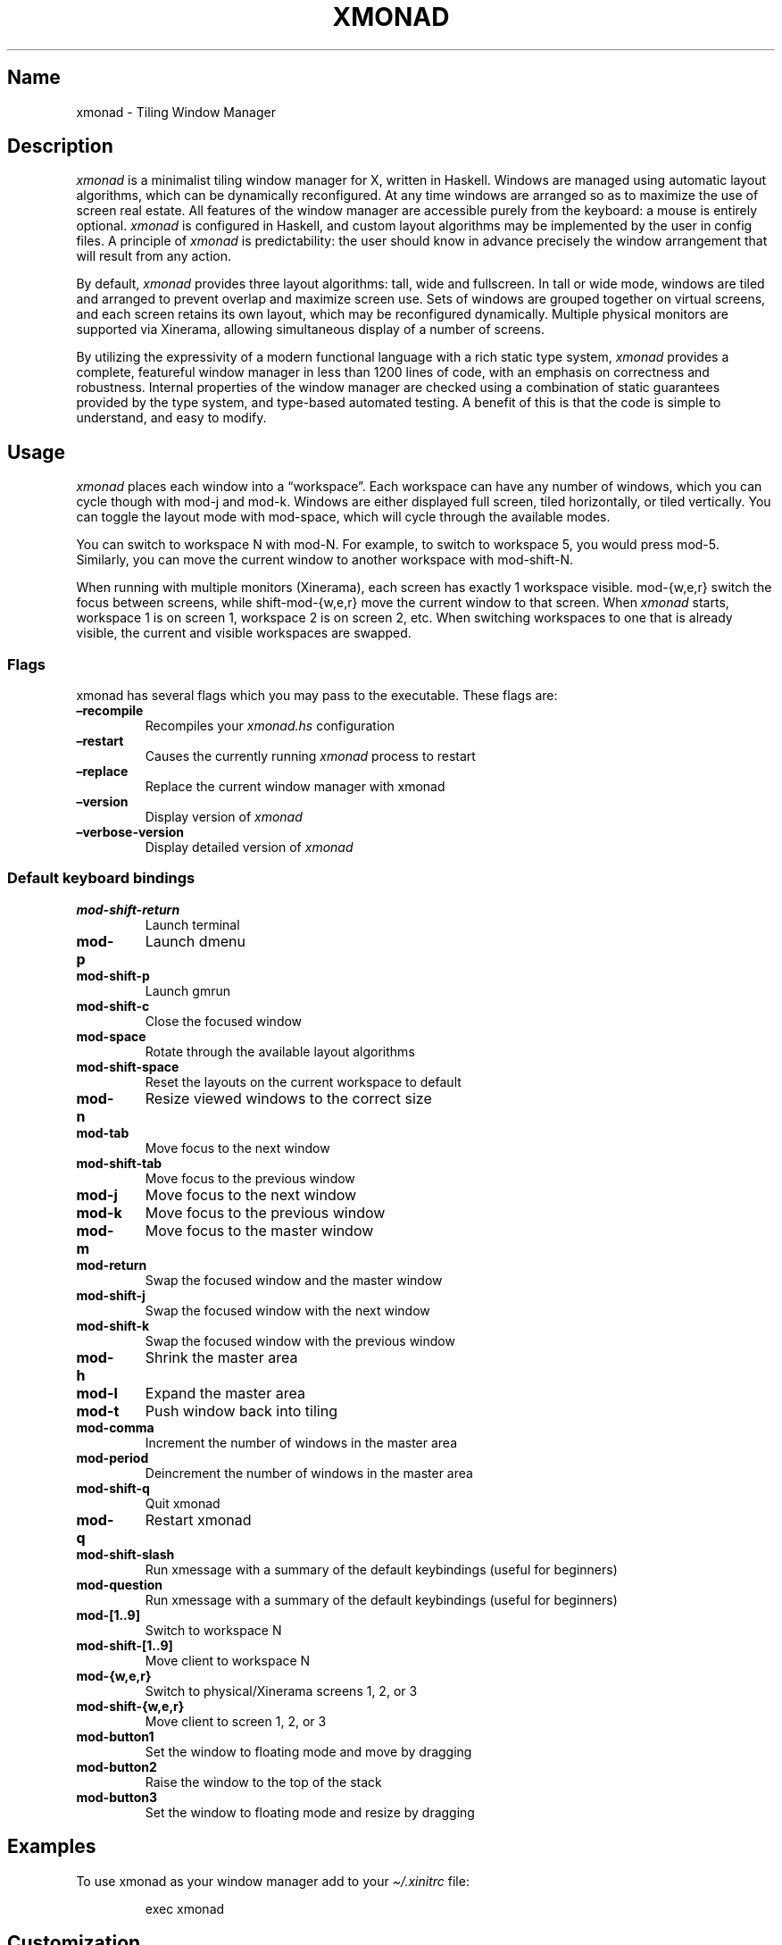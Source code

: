 .\" Automatically generated by Pandoc 2.5
.\"
.TH "XMONAD" "1" "30 September 2018" "Tiling Window Manager" ""
.hy
.SH Name
.PP
xmonad \- Tiling Window Manager
.SH Description
.PP
\f[I]xmonad\f[R] is a minimalist tiling window manager for X, written in
Haskell.
Windows are managed using automatic layout algorithms, which can be
dynamically reconfigured.
At any time windows are arranged so as to maximize the use of screen
real estate.
All features of the window manager are accessible purely from the
keyboard: a mouse is entirely optional.
\f[I]xmonad\f[R] is configured in Haskell, and custom layout algorithms
may be implemented by the user in config files.
A principle of \f[I]xmonad\f[R] is predictability: the user should know
in advance precisely the window arrangement that will result from any
action.
.PP
By default, \f[I]xmonad\f[R] provides three layout algorithms: tall,
wide and fullscreen.
In tall or wide mode, windows are tiled and arranged to prevent overlap
and maximize screen use.
Sets of windows are grouped together on virtual screens, and each screen
retains its own layout, which may be reconfigured dynamically.
Multiple physical monitors are supported via Xinerama, allowing
simultaneous display of a number of screens.
.PP
By utilizing the expressivity of a modern functional language with a
rich static type system, \f[I]xmonad\f[R] provides a complete,
featureful window manager in less than 1200 lines of code, with an
emphasis on correctness and robustness.
Internal properties of the window manager are checked using a
combination of static guarantees provided by the type system, and
type\-based automated testing.
A benefit of this is that the code is simple to understand, and easy to
modify.
.SH Usage
.PP
\f[I]xmonad\f[R] places each window into a \[lq]workspace\[rq].
Each workspace can have any number of windows, which you can cycle
though with mod\-j and mod\-k.
Windows are either displayed full screen, tiled horizontally, or tiled
vertically.
You can toggle the layout mode with mod\-space, which will cycle through
the available modes.
.PP
You can switch to workspace N with mod\-N.
For example, to switch to workspace 5, you would press mod\-5.
Similarly, you can move the current window to another workspace with
mod\-shift\-N.
.PP
When running with multiple monitors (Xinerama), each screen has exactly
1 workspace visible.
mod\-{w,e,r} switch the focus between screens, while shift\-mod\-{w,e,r}
move the current window to that screen.
When \f[I]xmonad\f[R] starts, workspace 1 is on screen 1, workspace 2 is
on screen 2, etc.
When switching workspaces to one that is already visible, the current
and visible workspaces are swapped.
.SS Flags
.PP
xmonad has several flags which you may pass to the executable.
These flags are:
.TP
.B \[en]recompile
Recompiles your \f[I]xmonad.hs\f[R] configuration
.TP
.B \[en]restart
Causes the currently running \f[I]xmonad\f[R] process to restart
.TP
.B \[en]replace
Replace the current window manager with xmonad
.TP
.B \[en]version
Display version of \f[I]xmonad\f[R]
.TP
.B \[en]verbose\-version
Display detailed version of \f[I]xmonad\f[R]
.SS Default keyboard bindings
.TP
.B mod\-shift\-return
Launch terminal
.TP
.B mod\-p
Launch dmenu
.TP
.B mod\-shift\-p
Launch gmrun
.TP
.B mod\-shift\-c
Close the focused window
.TP
.B mod\-space
Rotate through the available layout algorithms
.TP
.B mod\-shift\-space
Reset the layouts on the current workspace to default
.TP
.B mod\-n
Resize viewed windows to the correct size
.TP
.B mod\-tab
Move focus to the next window
.TP
.B mod\-shift\-tab
Move focus to the previous window
.TP
.B mod\-j
Move focus to the next window
.TP
.B mod\-k
Move focus to the previous window
.TP
.B mod\-m
Move focus to the master window
.TP
.B mod\-return
Swap the focused window and the master window
.TP
.B mod\-shift\-j
Swap the focused window with the next window
.TP
.B mod\-shift\-k
Swap the focused window with the previous window
.TP
.B mod\-h
Shrink the master area
.TP
.B mod\-l
Expand the master area
.TP
.B mod\-t
Push window back into tiling
.TP
.B mod\-comma
Increment the number of windows in the master area
.TP
.B mod\-period
Deincrement the number of windows in the master area
.TP
.B mod\-shift\-q
Quit xmonad
.TP
.B mod\-q
Restart xmonad
.TP
.B mod\-shift\-slash
Run xmessage with a summary of the default keybindings (useful for
beginners)
.TP
.B mod\-question
Run xmessage with a summary of the default keybindings (useful for
beginners)
.TP
.B mod\-[1..9]
Switch to workspace N
.TP
.B mod\-shift\-[1..9]
Move client to workspace N
.TP
.B mod\-{w,e,r}
Switch to physical/Xinerama screens 1, 2, or 3
.TP
.B mod\-shift\-{w,e,r}
Move client to screen 1, 2, or 3
.TP
.B mod\-button1
Set the window to floating mode and move by dragging
.TP
.B mod\-button2
Raise the window to the top of the stack
.TP
.B mod\-button3
Set the window to floating mode and resize by dragging
.SH Examples
.PP
To use xmonad as your window manager add to your
\f[I]\[ti]/.xinitrc\f[R] file:
.RS
.PP
exec xmonad
.RE
.SH Customization
.PP
xmonad is customized in your \f[I]xmonad.hs\f[R], and then restarted
with mod\-q.
You can choose where your configuration file lives by
.IP "1." 3
Setting \f[C]XMONAD_DATA_DIR,\f[R] \f[C]XMONAD_CONFIG_DIR\f[R], and
\f[C]XMONAD_CACHE_DIR\f[R]; \f[I]xmonad.hs\f[R] is then expected to be
in \f[C]XMONAD_CONFIG_DIR\f[R].
.IP "2." 3
Creating \f[I]xmonad.hs\f[R] in \f[I]\[ti]/.xmonad\f[R].
.IP "3." 3
Creating \f[I]xmonad.hs\f[R] in \f[C]XDG_CONFIG_HOME\f[R].
Note that, in this case, xmonad will use \f[C]XDG_DATA_HOME\f[R] and
\f[C]XDG_CACHE_HOME\f[R] for its data and cache directory respectively.
.PP
You can find many extensions to the core feature set in the xmonad\-
contrib package, available through your package manager or from
xmonad.org (https://xmonad.org).
.SS Modular Configuration
.PP
As of \f[I]xmonad\-0.9\f[R], any additional Haskell modules may be
placed in \f[I]\[ti]/.xmonad/lib/\f[R] are available in GHC\[cq]s
searchpath.
Hierarchical modules are supported: for example, the file
\f[I]\[ti]/.xmonad/lib/XMonad/Stack/MyAdditions.hs\f[R] could contain:
.IP
.nf
\f[C]
module XMonad.Stack.MyAdditions (function1) where
  function1 = error \[dq]function1: Not implemented yet!\[dq]
\f[R]
.fi
.PP
Your xmonad.hs may then import XMonad.Stack.MyAdditions as if that
module was contained within xmonad or xmonad\-contrib.
.SH Bugs
.PP
Probably.
If you find any, please report them to the
bugtracker (https://github.com/xmonad/xmonad/issues)
